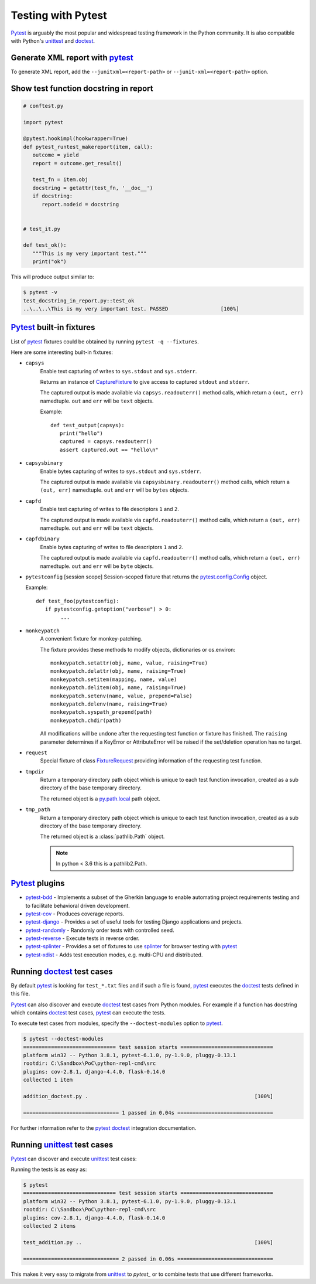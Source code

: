 Testing with Pytest
====================

`Pytest`_ is arguably the most popular and widespread testing framework in the Python community. It is also compatible with Python's `unittest`_ and `doctest`_.


Generate XML report with `pytest`_
-----------------------------------

To generate XML report, add the ``--junitxml=<report-path>`` or ``--junit-xml=<report-path>`` option.

Show test function docstring in report
---------------------------------------

.. code-block:: python

   # conftest.py

   import pytest

   @pytest.hookimpl(hookwrapper=True)
   def pytest_runtest_makereport(item, call):
      outcome = yield
      report = outcome.get_result()

      test_fn = item.obj
      docstring = getattr(test_fn, '__doc__')
      if docstring:
         report.nodeid = docstring


   # test_it.py

   def test_ok():
      """This is my very important test."""
      print("ok")

This will produce output similar to:

.. code-block:: console

   $ pytest -v
   test_docstring_in_report.py::test_ok
   ..\..\..\This is my very important test. PASSED                 [100%]

`Pytest`_ built-in fixtures
----------------------------

List of `pytest`_ fixtures could be obtained by running ``pytest -q --fixtures``.

Here are some interesting built-in fixtures:

- ``capsys``
    Enable text capturing of writes to ``sys.stdout`` and ``sys.stderr``.

    Returns an instance of `CaptureFixture`_ to give access to captured ``stdout`` and ``stderr``.

    The captured output is made available via ``capsys.readouterr()`` method
    calls, which return a ``(out, err)`` namedtuple.
    ``out`` and ``err`` will be ``text`` objects.

    Example::

      def test_output(capsys):
         print("hello")
         captured = capsys.readouterr()
         assert captured.out == "hello\n"

- ``capsysbinary``
    Enable bytes capturing of writes to ``sys.stdout`` and ``sys.stderr``.

    The captured output is made available via ``capsysbinary.readouterr()``
    method calls, which return a ``(out, err)`` namedtuple.
    ``out`` and ``err`` will be ``bytes`` objects.

- ``capfd``
    Enable text capturing of writes to file descriptors ``1`` and ``2``.

    The captured output is made available via ``capfd.readouterr()`` method
    calls, which return a ``(out, err)`` namedtuple.
    ``out`` and ``err`` will be ``text`` objects.

- ``capfdbinary``
    Enable bytes capturing of writes to file descriptors ``1`` and ``2``.

    The captured output is made available via ``capfd.readouterr()`` method
    calls, which return a ``(out, err)`` namedtuple.
    ``out`` and ``err`` will be ``byte`` objects.

- ``pytestconfig`` [session scope]
  Session-scoped fixture that returns the `pytest.config.Config`_ object.

  Example::

     def test_foo(pytestconfig):
        if pytestconfig.getoption("verbose") > 0:
             ...
- ``monkeypatch``
    A convenient fixture for monkey-patching.

    The fixture provides these methods to modify objects, dictionaries or
    os.environ::

        monkeypatch.setattr(obj, name, value, raising=True)
        monkeypatch.delattr(obj, name, raising=True)
        monkeypatch.setitem(mapping, name, value)
        monkeypatch.delitem(obj, name, raising=True)
        monkeypatch.setenv(name, value, prepend=False)
        monkeypatch.delenv(name, raising=True)
        monkeypatch.syspath_prepend(path)
        monkeypatch.chdir(path)

    All modifications will be undone after the requesting test function or
    fixture has finished. The ``raising`` parameter determines if a KeyError
    or AttributeError will be raised if the set/deletion operation has no target.
- ``request``
    Special fixture of class `FixtureRequest`_ providing information of the requesting test function.
- ``tmpdir``
    Return a temporary directory path object which is unique to each test
    function invocation, created as a sub directory of the base temporary
    directory.

    The returned object is a `py.path.local`_ path object.

    .. _`py.path.local`: https://py.readthedocs.io/en/latest/path.html

- ``tmp_path``
    Return a temporary directory path object which is unique to each test
    function invocation, created as a sub directory of the base temporary
    directory.

    The returned object is a :class:`pathlib.Path` object.

    .. note::

        In python < 3.6 this is a pathlib2.Path.

`Pytest`_ plugins
-------------------

- `pytest-bdd`_ - Implements a subset of the Gherkin language to enable automating project requirements testing and to facilitate behavioral driven development.
- `pytest-cov`_ - Produces coverage reports.
- `pytest-django`_ -  Provides a set of useful tools for testing Django applications and projects.
- `pytest-randomly`_ - Randomly order tests with controlled seed.
- `pytest-reverse`_ - Execute tests in reverse order.
- `pytest-splinter`_ - Provides a set of fixtures to use `splinter`_ for browser testing with `pytest`_
- `pytest-xdist`_ - Adds test execution modes, e.g. multi-CPU and distributed.

Running `doctest`_ test cases
-----------------------------

By default `pytest`_ is looking for ``test_*.txt`` files and if such a file is found, `pytest`_ executes the `doctest`_ tests defined in this file.

`Pytest`_ can also discover and execute `doctest`_ test cases from Python modules. For example if a function has docstring which contains `doctest`_ test cases, `pytest`_ can execute the tests.

.. code-block:: python
   :name: addition-doctest-py
   :caption: addition_doctest.py

   def add(*args):
      """Add one or more numbers and return the result.

      >>> add(3, 2)
      5
      >>> add(5, 4, 3, 2, 3, 4, 5)
      26
      """
      return sum(args)

To execute test cases from modules, specify the ``--doctest-modules`` option to `pytest`_.

.. code-block:: console

   $ pytest --doctest-modules
   ============================== test session starts ==============================
   platform win32 -- Python 3.8.1, pytest-6.1.0, py-1.9.0, pluggy-0.13.1
   rootdir: C:\Sandbox\PoC\python-repl-cmd\src
   plugins: cov-2.8.1, django-4.4.0, flask-0.14.0
   collected 1 item

   addition_doctest.py .                                                      [100%]

   =============================== 1 passed in 0.04s ===============================

For further information refer to the `pytest doctest`_ integration documentation.

Running `unittest`_ test cases
-------------------------------

`Pytest`_ can discover and execute `unittest`_ test cases:

.. code-block:: python
   :name: test-addition-py
   :caption: test_addition.py

   import unittest

   def add(*args):
      return sum(args)

   class TestAddition(unittest.TestCase):
      def test_result_is_sum(self):
         result = add(3, 2)
         self.assertEqual(result, 5)

      def test_add_many(self):
         result = add(5, 4, 3, 2, 3, 4, 5)
         self.assertEqual(result, 26)

Running the tests is as easy as:

.. code-block:: console

   $ pytest
   ============================== test session starts ==============================
   platform win32 -- Python 3.8.1, pytest-6.1.0, py-1.9.0, pluggy-0.13.1
   rootdir: C:\Sandbox\PoC\python-repl-cmd\src
   plugins: cov-2.8.1, django-4.4.0, flask-0.14.0
   collected 2 items

   test_addition.py ..                                                        [100%]

   =============================== 2 passed in 0.06s ===============================

This makes it very easy to migrate from `unittest`_ to `pytest_` or to combine tests that use different frameworks.

.. _doctest: https://docs.python.org/3/library/doctest.html
.. _CaptureFixture: https://docs.pytest.org/en/6.2.x/reference.html#pytest.CaptureFixture
.. _FixtureRequest: https://docs.pytest.org/en/latest/reference.html#pytest.FixtureRequest
.. _pytest: https://docs.pytest.org/en/latest/doctest.html
.. _pytest doctest: https://docs.pytest.org/en/latest/doctest.html
.. _pytest.config.Config: https://docs.pytest.org/en/latest/reference.html#pytest.config.Config
.. _pytest-bdd: https://github.com/pytest-dev/pytest-bdd
.. _pytest-cov: https://github.com/pytest-dev/pytest-cov
.. _pytest_cov documentation: https://pytest-cov.readthedocs.io/en/latest/
.. _pytest-django: https://pytest-django.readthedocs.io/en/latest/
.. _pytest-randomly: https://github.com/pytest-dev/pytest-randomly
.. _pytest-reverse: https://github.com/adamchainz/pytest-reverse
.. _pytest-splinter: https://github.com/pytest-dev/pytest-splinter
.. _pytest-xdist: https://github.com/pytest-dev/pytest-xdist
.. _splinter: https://splinter.readthedocs.io/en/latest/
.. _unittest: https://docs.python.org/3/library/unittest.html

.. _speed up your django tests: https://adamchainz.gumroad.com/l/suydt
